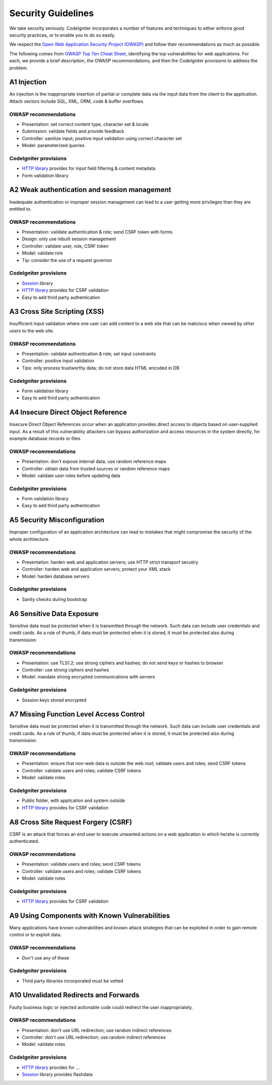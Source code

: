 ###################
Security Guidelines
###################

We take security seriously.
CodeIgniter incorporates a number of features and techniques to either enforce
good security practices, or to enable you to do so easily.

We respect the `Open Web Application Security Project (OWASP) <https://www.owasp.org>`_
and follow their recommendations as much as possible. 

The following comes from 
`OWASP Top Ten Cheat Sheet <https://www.owasp.org/index.php/OWASP_Top_Ten_Cheat_Sheet>`_,
identifying the top vulnerabilities for web applications.
For each, we provide a brief description, the OWASP recommendations, and then
the CodeIgniter provisions to address the problem.

************
A1 Injection
************

An injection is the inappropriate insertion of partial or complete data via
the input data from the client to the application. Attack vectors include SQL,
XML, ORM, code & buffer overflows.

OWASP recommendations
---------------------

- Presentation: set correct content type, character set & locale
- Submission: validate fields and provide feedback
- Controller: sanitize input; positive input validation using correct character set
- Model: parameterized queries

CodeIgniter provisions
----------------------

- `HTTP library <../libraries/message.html>`_ provides for input field filtering & content metadata
- Form validation library

*********************************************
A2 Weak authentication and session management
*********************************************

Inadequate authentication or improper session management can lead to a user
getting more privileges than they are entitled to.

OWASP recommendations
---------------------

- Presentation: validate authentication & role; send CSRF token with forms
- Design: only use inbuilt session management
- Controller: validate user, role, CSRF token
- Model: validate role
- Tip: consider the use of a request governor

CodeIgniter provisions
----------------------

- `Session <../libraries/sessions.html>`_ library
- `HTTP library <../libraries/message.html>`_ provides for CSRF validation
- Easy to add third party authentication

*****************************
A3 Cross Site Scripting (XSS)
*****************************

Insufficient input validation where one user can add content to a web site 
that can be malicious when viewed by other users to the web site.

OWASP recommendations
---------------------

- Presentation: validate authentication & role; set input constraints
- Controller: positive input validation
- Tips: only process trustworthy data; do not store data HTML encoded in DB

CodeIgniter provisions
----------------------

- Form validation library
- Easy to add third party authentication

***********************************
A4 Insecure Direct Object Reference
***********************************

Insecure Direct Object References occur when an application provides direct 
access to objects based on user-supplied input. As a result of this vulnerability 
attackers can bypass authorization and access resources in the system directly, 
for example database records or files. 

OWASP recommendations
---------------------

- Presentation: don't expose internal data; use random reference maps
- Controller: obtain data from trusted sources or random reference maps
- Model: validate user roles before updating data

CodeIgniter provisions
----------------------

- Form validation library
- Easy to add third party authentication

****************************
A5 Security Misconfiguration
****************************

Improper configuration of an application architecture can lead to mistakes 
that might compromise the security of the whole architecture.  

OWASP recommendations
---------------------

- Presentation: harden web and application servers; use HTTP strict transport secutiry
- Controller: harden web and application servers; protect your XML stack
- Model: harden database servers

CodeIgniter provisions
----------------------

- Sanity checks during bootstrap

**************************
A6 Sensitive Data Exposure
**************************

Sensitive data must be protected when it is transmitted through the network. 
Such data can include user credentials and credit cards. As a rule of thumb, 
if data must be protected when it is stored, it must be protected also during 
transmission. 

OWASP recommendations
---------------------

- Presentation: use TLS1.2; use strong ciphers and hashes; do not send keys or hashes to browser
- Controller: use strong ciphers and hashes
- Model: mandate strong encrypted communications with servers

CodeIgniter provisions
----------------------

- Session keys stored encrypted

****************************************
A7 Missing Function Level Access Control
****************************************

Sensitive data must be protected when it is transmitted through the network. 
Such data can include user credentials and credit cards. As a rule of thumb, 
if data must be protected when it is stored, it must be protected also during 
transmission. 

OWASP recommendations
---------------------

- Presentation: ensure that non-web data is outside the web root; validate users and roles; send CSRF tokens
- Controller: validate users and roles; validate CSRF tokens
- Model: validate roles

CodeIgniter provisions
----------------------

- Public folder, with application and system outside
- `HTTP library <../libraries/message.html>`_ provides for CSRF validation

************************************
A8 Cross Site Request Forgery (CSRF)
************************************

CSRF is an attack that forces an end user to execute unwanted actions on a web 
application in which he/she is currently authenticated.

OWASP recommendations
---------------------

- Presentation: validate users and roles; send CSRF tokens
- Controller: validate users and roles; validate CSRF tokens
- Model: validate roles

CodeIgniter provisions
----------------------

- `HTTP library <../libraries/message.html>`_ provides for CSRF validation

**********************************************
A9 Using Components with Known Vulnerabilities
**********************************************

Many applications have known vulnerabilities and known attack strategies that 
can be exploited in order to gain remote control or to exploit data. 

OWASP recommendations
---------------------

- Don't use any of these

CodeIgniter provisions
----------------------

- Third party libraries incorporated must be vetted

**************************************
A10 Unvalidated Redirects and Forwards
**************************************

Faulty business logic or injected actionable code could redirect the user
inappropriately.

OWASP recommendations
---------------------

- Presentation: don't use URL redirection; use random indirect references
- Controller: don't use URL redirection; use random indirect references
- Model: validate roles

CodeIgniter provisions
----------------------

- `HTTP library <../libraries/message.html>`_ provides for ...
- `Session <../libraries/sessions.html>`_ library provides flashdata

